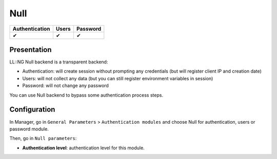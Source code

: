 Null
====

============== ===== ========
Authentication Users Password
============== ===== ========
✔              ✔     ✔
============== ===== ========

Presentation
------------

LL::NG Null backend is a transparent backend:

-  Authentication: will create session without prompting any credentials
   (but will register client IP and creation date)
-  Users: will not collect any data (but you can still register
   environment variables in session)
-  Password: will not change any password

You can use Null backend to bypass some authentication process steps.

Configuration
-------------

In Manager, go in ``General Parameters`` > ``Authentication modules``
and choose Null for authentication, users or password module.

Then, go in ``Null parameters``:

-  **Authentication level**: authentication level for this module.
